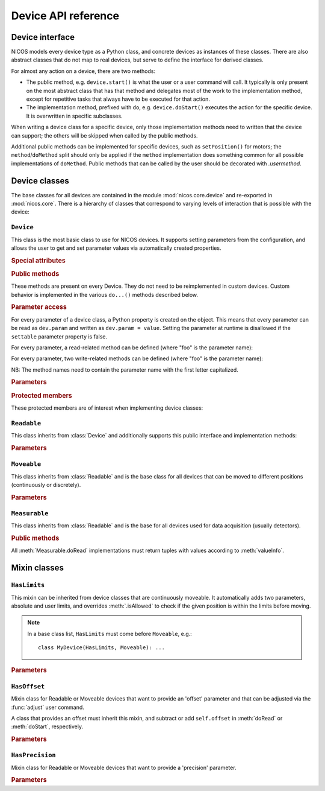 ====================
Device API reference
====================

.. module:: nicos.core.device

----------------
Device interface
----------------

NICOS models every device type as a Python class, and concrete devices as
instances of these classes.  There are also abstract classes that do not map to
real devices, but serve to define the interface for derived classes.

For almost any action on a device, there are two methods:

* The public method, e.g. ``device.start()`` is what the user or a user command
  will call.  It typically is only present on the most abstract class that has
  that method and delegates most of the work to the implementation method,
  except for repetitive tasks that always have to be executed for that action.
* The implementation method, prefixed with ``do``, e.g. ``device.doStart()``
  executes the action for the specific device.  It is overwritten in specific
  subclasses.

When writing a device class for a specific device, only those implementation
methods need to written that the device can support; the others will be skipped
when called by the public methods.

Additional public methods can be implemented for specific devices, such as
``setPosition()`` for motors; the ``method``/``doMethod`` split should only be
applied if the ``method`` implementation does something common for all possible
implementations of ``doMethod``.  Public methods that can be called by the user
should be decorated with `.usermethod`.

--------------
Device classes
--------------

The base classes for all devices are contained in the module
:mod:`nicos.core.device` and re-exported in :mod:`nicos.core`.  There is a
hierarchy of classes that correspond to varying levels of interaction that is
possible with the device:

``Device``
==========

.. class:: Device

   This class is the most basic class to use for NICOS devices.  It supports
   setting parameters from the configuration, and allows the user to get and set
   parameter values via automatically created properties.

   .. rubric:: Special attributes

   .. attribute:: parameters

      Device objects must have a :attr:`parameters` class attribute that defines
      the available additional parameters.  It must be a dictionary mapping
      parameter name to a :class:`~nicos.core.params.Param` object that
      describes the parameter's properties (e.g. whether is it user-settable).

      The :attr:`parameters` attribute does *not* need to contain the parameters
      of base classes again, they are automatically merged.

      As an example, here is the parameter specification of the ``Device`` class
      itself::

          parameters = {
              'description': Param('A description of the device', type=str,
                                   settable=True),
              'lowlevel':    Param('Whether the device is not interesting to users',
                                   type=bool, default=False),
              'loglevel':    Param('The logging level of the device', type=str,
                                   default='info', settable=True),
          }

   .. attribute:: parameter_overrides

      While a subclass automatically inherits all parameters defined by base
      classes, it can make changes to parameters' properties using the override
      mechanism.  This dictionary, if present, must be a mapping of existing
      parameter names from base classes to :class:`~nicos.core.params.Override`
      objects that describe the desired changes to the parameter info.

      For example, while usually the :attr:`~Readable.unit` parameter is
      mandatory, it can be omitted for devices that can find out their unit
      automatically.  This would be done like this::

         parameter_overrides = {
             'unit': Override(mandatory=False),
         }

   .. attribute:: attached_devices

      Device classes can also have an :attr:`attached_devices` attribute that
      defines the class's "attached devices" it needs to operate, such as a
      low-level communication device, or motor and encoders for an axis class.
      It maps the "internal name" (the device will be available as an attribute
      with that name) to the type of the device (which usually is an abstract
      type), and a string describing the purpose of the device.  For example::

         attached_devices = {
             'motor': (nicos.devices.abstract.Motor, 'The motor to move'),
             'coder': (nicos.devices.abstract.Coder, 'The coder for reading position'),
         }

      The actual attached devices for a specific instance (given in the
      instance's configuration) are then type-checked against these types.  As a
      special case, if the type is a list containing one type, such as
      ``[Readable]``, the corresponding entry in the configuration must be a
      list of zero to many instances of that type.

      The :attr:`attached_devices` attribute does *not* need to contain the
      entries of base classes again, they are automatically merged.

   .. rubric:: Public methods

   These methods are present on every Device.  They do not need to be
   reimplemented in custom devices.  Custom behavior is implemented in the
   various ``do...()`` methods described below.

   .. automethod:: init

   .. automethod:: shutdown

   .. automethod:: info

   .. automethod:: version

   .. automethod:: history

   .. method:: getPar(name)
               setPar(name, value)

      These are compatibility methods from the old NICOS system.  Parameter
      access is now done via a property for every parameter.

   .. rubric:: Parameter access

   For every parameter of a device class, a Python property is created on the
   object.  This means that every parameter can be read as ``dev.param`` and
   written as ``dev.param = value``.  Setting the parameter at runtime is
   disallowed if the ``settable`` parameter property is false.

   For every parameter, a read-related method can be defined (where "foo" is the
   parameter name):

   .. method:: doReadFoo()

      For every parameter "foo", a ``doReadFoo()`` method can be implemented.
      It will be called when the current parameter value is unknown, and cannot
      be determined from the cache.  It should read the parameter value from an
      independent source, such as the hardware or the filesystem.  If no such
      method exists, the parameter value will be the default value from the
      ``default`` parameter property, or if that is missing as well, a default
      value based on the type of the parameter (for number-like parameters, this
      is 0, for string-like parameters the empty string, etc).

   For every parameter, two write-related methods can be defined (where "foo" is
   the parameter name):

   .. method:: doWriteFoo(value)

      The ``doWriteFoo(value)`` method is called when the parameter is set by
      the user (or the program) in the current session, using ``dev.foo =
      value``.  This should write the new parameter value to the hardware, or
      write new parameter values of any dependent devices.  It is only called
      when the current session is in master mode.

      *value* is already type-checked against the parameter type.

      This method can raise :exc:`.ConfigurationError` if the new parameter
      value is invalid.

      If this method returns something other than ``None``, it is used as the
      new parameter value instead of the value given by the user.

   .. method:: doUpdateFoo(value)

      The ``doUpdateFoo(value)`` method, in contrast, is called *in every
      session* when the parameter is changed by the master session, and the
      parameter update is communicated to all other sessions via the cache.
      This method should update *internal* state of the object that depends on
      the values of certain parameters.  It may not access the hardware, set
      other parameters or do write operations on the filesystem.

      ``doUpdateFoo`` is also called when an instance is created and its
      parameters are initialized.

      This method can raise :exc:`.ConfigurationError` if the new parameter
      value is invalid.

   NB: The method names need to contain the parameter name with the first letter
   capitalized.

   .. rubric:: Parameters

   .. parameter:: name : string, optional

      The device name.  This parameter should not be set in the configuration, it
      is set to the chosen device name automatically.

   .. parameter:: description : string, optional

      A more verbose device description.  If not given, this parameter is set to be
      the same as the ``name`` parameter.

   .. parameter:: lowlevel : bool, optional

      Indicates whether the device is "low-level" and should neither be
      presented to users, nor created automatically.  Default is false.

   .. parameter:: loglevel : string, optional

      The loglevel for output from the device.  This must be set to one of the
      loglevel constants.  Default is ``info``.

   .. rubric:: Protected members

   These protected members are of interest when implementing device classes:

   .. attribute:: _mode

      The current :dfn:`execution mode`.  One of ``'master'``, ``'slave'``,
      ``'maintenance'`` and ``'simulation'``.

   .. attribute:: _cache

      The cache client to use for the device (see :class:`.CacheClient`), or
      ``None`` if no cache is available.

   .. attribute:: _adevs

      A dictionary mapping attached device names (as given by the
      :attr:`attached_devices` dictionary) to the actual device instances.

   .. attribute:: _params

      Cached dictionary of parameter values.  Do not use this, rather access the
      parameters via their properties (``self.parametername``).

   .. automethod:: _setROParam

   .. automethod:: _cachelock_acquire
   .. automethod:: _cachelock_release



``Readable``
============

.. class:: Readable

   This class inherits from :class:`Device` and additionally supports this
   public interface and implementation methods:

   .. automethod:: read

   .. automethod:: status

   .. automethod:: reset

   .. automethod:: poll

   .. automethod:: format

   .. automethod:: valueInfo

   .. method:: info()

      The default implementation of :meth:`Device.info` for Readables adds the
      device main value and status.

   .. rubric:: Parameters

   .. parameter:: fmtstr : string, optional

      A string format template that determines how :meth:`format` formats the
      device value.  The default is ``'%s'``.

   .. parameter:: unit : string, mandatory

      The unit of the device value.

   .. parameter:: maxage : float, optional

      The maximum age of cached values from this device, in seconds.  Default is
      5 seconds.

   .. parameter:: pollinterval : float, optional

      The interval for polling this device from the :dfn:`NICOS poller`.
      Default is 6 seconds.


``Moveable``
============

.. class:: Moveable

   This class inherits from :class:`Readable` and is the base class for all
   devices that can be moved to different positions (continuously or
   discretely).

   .. automethod:: start

   .. attribute:: valuetype

      This attribute gives the type of the device value, as in the ``type``
      parameter property.  It is used for checking values in :meth:`start`.

   .. automethod:: isAllowed

   .. automethod:: stop

   .. automethod:: wait

   .. automethod:: maw

   .. automethod:: fix

   .. automethod:: release

   .. rubric:: Parameters

   .. parameter:: target : any, read-only

      The last target position of a :meth:`start` operation on the device.

   .. parameter:: fixed : str, not shown to the user

      This parameter is set by :meth:`fix` and :meth:`release` to indicate if
      the device has been fixed.

   .. parameter:: fixedby : None or tuple of (name, level), not shown to user

      This parameter is set by :meth:`fix` and :meth:`release` to indicate which
      user did the fixing.  Using the daemon-client shell, the :ref:`user level
      <userlevels>` determines if another user may release a fixed device (so
      that devices fixed by ADMIN users are not releasable by USERs).

   .. parameter:: requires : dict

      A dictionary of requirements, similar to the arguments of
      :func:`.requires`.  For access control in the daemon-client shell,
      e.g. you can use ``requires = {'level': 'admin'}`` to restrict write
      actions to ADMIN users.


``Measurable``
==============

.. class:: Measurable

   This class inherits from :class:`Readable` and is the base for all devices
   used for data acquisition (usually detectors).

   .. rubric:: Public methods

   .. automethod:: start

   .. automethod:: stop

   .. automethod:: pause

   .. automethod:: resume

   .. automethod:: duringMeasureHook

   .. automethod:: isCompleted

   .. automethod:: wait

   .. automethod:: save

   .. automethod:: valueInfo

   .. automethod:: presetInfo

   All :meth:`Measurable.doRead` implementations must return tuples with values
   according to :meth:`valueInfo`.


-------------
Mixin classes
-------------

``HasLimits``
=============

.. class:: HasLimits

   This mixin can be inherited from device classes that are continuously
   moveable.  It automatically adds two parameters, absolute and user limits,
   and overrides :meth:`.isAllowed` to check if the given position is within the
   limits before moving.

   .. note:: In a base class list, ``HasLimits`` must come before ``Moveable``,
      e.g.::

         class MyDevice(HasLimits, Moveable): ...

   .. rubric:: Parameters

   .. parameter:: abslimits : number tuple, mandatory

      Absolute minimum and maximum values for the device to move to, as a tuple.
      This parameter cannot be set after creation of the device and must be
      given in the setup configuration.

   .. parameter:: userlimits : number tuple, optional

      Minimum and maximum value for the device to move to.  This parameter can
      be set after creation, but not outside the ``abslimits``.


``HasOffset``
=============

.. class:: HasOffset

   Mixin class for Readable or Moveable devices that want to provide an 'offset'
   parameter and that can be adjusted via the :func:`adjust` user command.

   A class that provides an offset must inherit this mixin, and subtract or add
   ``self.offset`` in :meth:`doRead` or :meth:`doStart`, respectively.

   .. rubric:: Parameters

   .. parameter:: offset : number, optional

      The current offset of the device zero to the hardware zero.

      The device position is ``hardware_position - offset``.


``HasPrecision``
================

.. class:: HasPrecision

   Mixin class for Readable or Moveable devices that want to provide a
   'precision' parameter.

   .. rubric:: Parameters

   .. parameter:: precision : number, optional

      The precision of the device.
